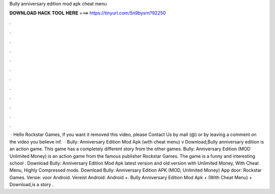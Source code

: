 Bully anniversary edition mod apk cheat menu

𝐃𝐎𝐖𝐍𝐋𝐎𝐀𝐃 𝐇𝐀𝐂𝐊 𝐓𝐎𝐎𝐋 𝐇𝐄𝐑𝐄 ===> https://tinyurl.com/5n9bysrn?92250

.

.

.

.

.

.

.

.

.

.

.

.

 · Hello Rockstar Games, If you want it removed this video, please Contact Us by mail (@) or by leaving a comment on the video you believe inf.  · Bully: Anniversary Edition Mod Apk (with cheat menu) v Download,Bully anniversary edition is an action game. This game has a completely different story from the other games. Bully: Anniversary Edition (MOD Unlimited Money) is an action game from the famous publisher Rockstar Games. The game is a funny and interesting school . Download Bully: Anniversary Edition Mod Apk latest version and old version with Unlimited Money, With Cheat Menu, Highly Compressed mods. Download Bully: Anniversary Edition APK (MOD, Unlimited Money) App door: Rockstar Games. Versie: voor Android. Vereist Android: Android +. Bully Anniversary Edition Mod Apk + (With Cheat Menu) + Download,is a story .